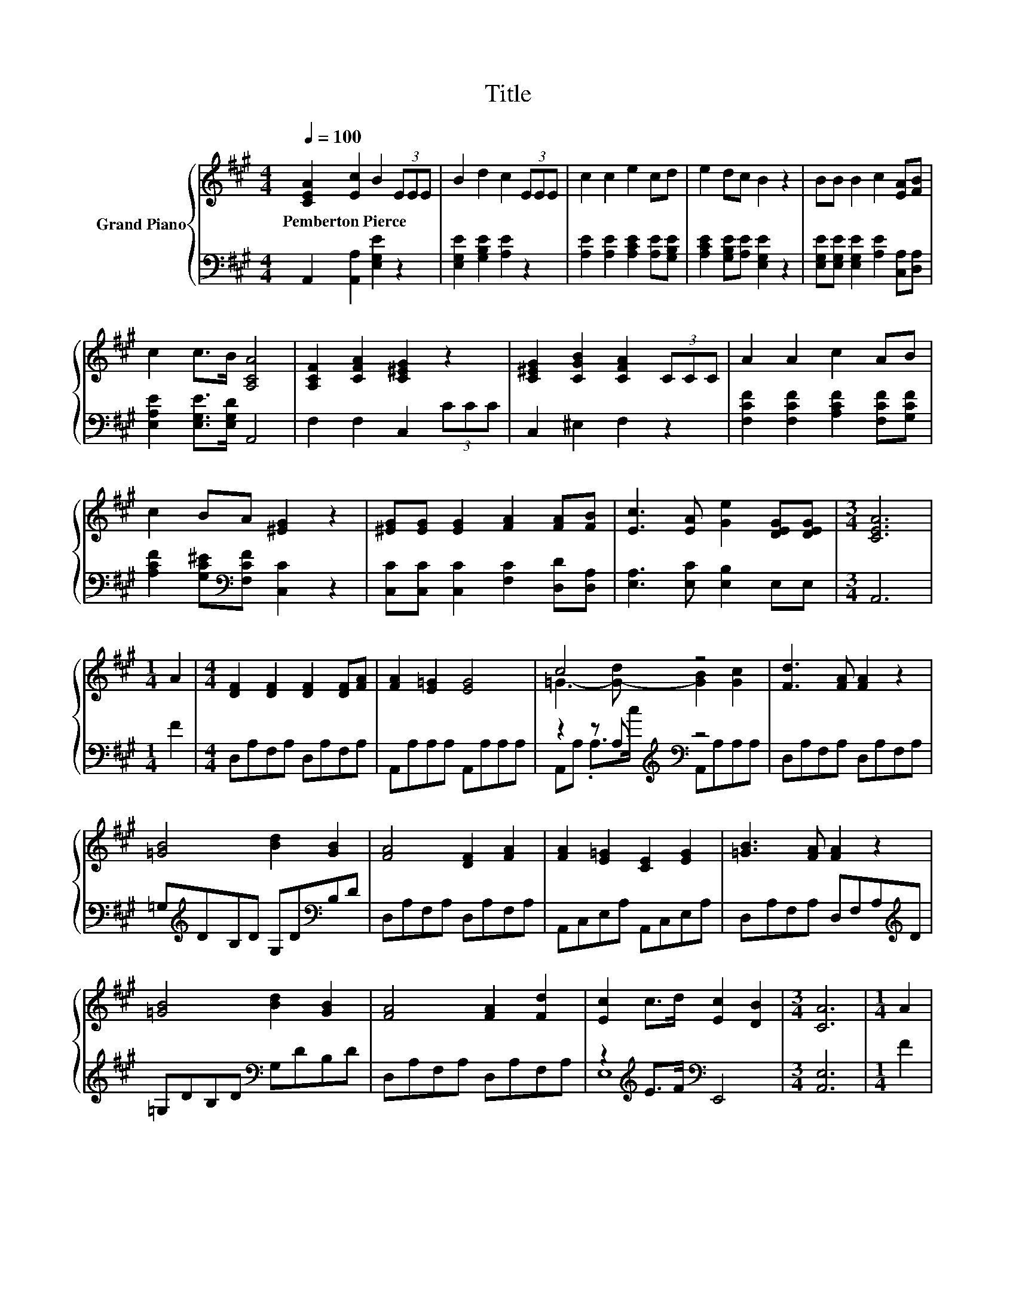 X:1
T:Title
%%score { ( 1 3 ) | ( 2 4 ) }
L:1/8
Q:1/4=100
M:4/4
K:A
V:1 treble nm="Grand Piano"
V:3 treble 
V:2 bass 
V:4 bass 
V:1
 [CEA]2 [Ec]2 B2 (3EEE | B2 d2 c2 (3EEE | c2 c2 e2 cd | e2 dc B2 z2 | BB B2 c2 [EA][FB] | %5
w: Pemberton~Pierce * * * * *|||||
 c2 c>B [A,CA]4 | [A,CF]2 [CFA]2 [C^EG]2 z2 | [C^EG]2 [CGB]2 [CFA]2 (3CCC | A2 A2 c2 AB | %9
w: ||||
 c2 BA [^EG]2 z2 | [^EG][EG] [EG]2 [FA]2 [FA][FB] | [Ec]3 [EA] [Ge]2 [DEG][DEG] |[M:3/4] [CEA]6 | %13
w: ||||
[M:1/4] A2 |[M:4/4] [DF]2 [DF]2 [DF]2 [DF][FA] | [FA]2 [E=G]2 [EG]4 | c4 z4 | [Fd]3 [FA] [FA]2 z2 | %18
w: |||||
 [=GB]4 [Bd]2 [GB]2 | [FA]4 [DF]2 [FA]2 | [FA]2 [E=G]2 [CE]2 [EG]2 | [=GB]3 [FA] [FA]2 z2 | %22
w: ||||
 [=GB]4 [Bd]2 [GB]2 | [FA]4 [FA]2 [Fd]2 | [Ec]2 c>d [Ec]2 [DB]2 |[M:3/4] [CA]6 |[M:1/4] A2 | %27
w: |||||
[M:4/4] [DF]2 [DF]2 [DF]2 [DF][FA] | [FA]2 [E=G]2 [EG]4 | c4 z4 | [Fd]3 [FA] [FA]2 z2 | %31
w: ||||
 [=GB]4 [Bd]2 [GB]2 | [FA]4 [DF]2 [FA]2 | [FA]2 [E=G]2 [CE]2 [EG]2 | [=GB]3 [FA] [FA]2 z2 | %35
w: ||||
 [=GB]4 [Bd]2 [GB]2 | [FA]4 [FA]2 [Fd]2 | [Ec]2 c>d [Ec]2 [DB]2 | [CA]6 z2 | z4 c2 z2 | %40
w: |||||
 [Fd]4 [FA]2 [FA]2 | z4 .d2 .B2 | [Fd]4 [FA]2 z2 | [=GB]2 c2 d2 B2 | A2 F2 A2 d2 | [Ec]4 [=Ge]4 | %46
w: ||||||
 [Fd]6 z2 | [DFB]2 z2 z4 | [CF^A]2 z2 z4 | [DFB]2 [DFd]>[DFd] [E=Gc]2 [D^GB]2 | [CF^A]4 F2 F2 | %51
w: |||||
[M:19/16] [Fd]/-[Fd]/-[Fd]/-[Fd]/-[Fd]/-[Fd]-<[Fd][Fc][FB]-<[FB][B,B]-<[B,B] | %52
w: |
 [=G=g]/-[Gg]/-[Gg]/-[Gg]/-[Gg]/-[Gg]-<[Gg][Gf][Ge]-<[Ge]G-[Gc] |[M:4/4] d4 c4 | %54
w: ||
 [DB]>[DB] [DB]2 z2 [DF]2 | A3 =G G2 G2 | F4 F4 | B,>B, B,2 z4 |[M:6/4] [B,DEG]12 | %59
w: |||||
[M:3/4] [CA]4 [Ec]B | .[CA]2 .[A,CE]2 z2 | [Ac]4 z2 | .[EAc]2 [CA]2 A2 | .[Af]2 .e2 A2 | %64
w: |||||
 .[Af]2 .e2 A>A | [EBd]4 [EAc]2 | .[EAc]2 .[EGB]2 z2 | [FA^d]4 [FAd]2 | [EGe]2 [EGB]2 [B,EG]2 | %69
w: |||||
 E4 z2 | E2 z2 E2 | z2 F2 [B,EG]2 | [A,EA]>[EB] [Ec]2 [A,A]2 | f2 d2 [DFB]2 | e2 c2 [CEA]2 | %75
w: ||||||
 [Ec]4 B2 | A6 |[M:1/4] E>E |[M:3/4] A2 A2 E>A | c2 c2 A>c | e2 e2 [GB]2 | c2 z2 A>c | %82
w: |||||||
 e2 e2 [GB]2 | [Ac]2 z2 z2 | [Af]4 [Af]2 | [Ae]2 [Ae]2 z2 | [Ae]6 | [EG]6 | [CEA]6- | %89
w: |||||||
[M:9/8] [CEA]8- [CEA] |] %90
w: |
V:2
 A,,2 [A,,A,]2 [E,G,E]2 z2 | [E,G,E]2 [G,B,E]2 [A,E]2 z2 | [A,E]2 [A,E]2 [A,CE]2 [A,E][G,B,E] | %3
 [A,CE]2 [G,B,E][A,E] [E,G,E]2 z2 | [E,G,E][E,G,E] [E,G,E]2 [A,E]2 [C,A,][D,A,] | %5
 [E,A,E]2 [E,G,E]>[E,G,D] A,,4 | F,2 F,2 C,2 (3CCC | C,2 ^E,2 F,2 z2 | %8
 [F,CF]2 [F,CF]2 [A,CF]2 [F,CF][G,CF] | [A,CF]2 [G,C^E][K:bass][F,CF] [C,C]2 z2 | %10
 [C,C][C,C] [C,C]2 [F,C]2 [D,D][D,A,] | [E,A,]3 [E,C] [E,B,]2 E,E, |[M:3/4] A,,6 |[M:1/4] F2 | %14
[M:4/4] D,A,F,A, D,A,F,A, | A,,A,A,A, A,,A,A,A, | z2 z A,[K:treble][K:bass] z4 | %17
 D,A,F,A, D,A,F,A, | =G,[K:treble]DB,D G,D[K:bass]B,D | D,A,F,A, D,A,F,A, | A,,C,E,A, A,,C,E,A, | %21
 D,A,F,A, D,F,A,[K:treble]D | =G,DB,D[K:bass] G,DB,D | D,A,F,A, D,A,F,A, | %24
 z2[K:treble] E>F[K:bass] E,,4 |[M:3/4] [A,,E,]6 |[M:1/4] F2 |[M:4/4] D,A,F,A, D,A,F,A, | %28
 A,,A,A,A, A,,A,A,A, | z2 z A,[K:treble][K:bass] z4 | D,A,F,A, D,A,F,A, | %31
 =G,[K:treble]DB,D G,D[K:bass]B,D | D,A,F,A, D,A,F,A, | A,,C,E,A, A,,C,E,A, | %34
 D,A,F,A, D,F,A,[K:treble]D | =G,DB,D[K:bass] G,DB,D | D,A,F,A, D,A,F,A, | %37
 z2[K:treble] E>F[K:bass] E,,4 | [A,,E,]6 z2 | A,,C,E,A, A,,C,E,A, | D,F,A,D D,F,A,D | %41
 A,,C,E,A, A,,C,E,A, | D,F,A,D D,F,A,[K:treble]D | z2 A2 B2 =G2 | F2 D2 F2 F2 | [A,,A,]8 | %46
 [D,A,]6 z2 | B,2 f2 d2 B2 | F,2 f2 c2 A2 | B,2 B,,>B,, E,2 ^E,2 | F,4 F,2 F,2 | %51
[M:19/16] [B,,B,]/-[B,,B,]/-[B,,B,]/-[B,,B,]/-[B,,B,]/-[B,,B,]-<[B,,B,][C,^A,][D,B,]-<[D,B,] z/ z/ z | %52
 [E,B,]/-[E,B,]/-[E,B,]/-[E,B,]/-[E,B,]/-[E,B,]-<[E,B,][E,B,][E,B,]-<[E,B,][E,B,]-<[E,B,] | %53
[M:4/4] [F,B,F]4 [F,^A,E]4 | [B,,B,]>[B,,B,] [B,,B,]2 z2 [B,,B,]2 | %55
 [E,B,E]3 [E,B,E] [E,B,E]2 [E,B,E]2 | [F,B,D]4 [F,^A,C]4 | B,,>B,, B,,2 z4 |[M:6/4] [E,,E,]12 | %59
[M:3/4] z2 z2 [E,G,]2 | A,2 .A,,2[K:treble] AB | A,4 z d | A,2 A,2 A,2 | %63
 .[D,D]2[K:treble] .[A,CA]2 A,2 | .[D,D]2 .[A,CA]2 A,>[K:bass]A, | G,4 A,2 | .E,2 .E,2 z2 | %67
 B,4 B,2 | E,2 E,2 E,2 | B,,6 | [E,G,]2 z2 [E,G,]2 | G,2 z2 z2 | C,>[B,,G,] [A,,A,]2 z2 | %73
 A,2 z2 z2 | [CE]2 z2 z2 | z2 z2 D2 | [A,C]6 |[M:1/4] E,>E, |[M:3/4] A,2 A,2 E,>A, | C2 C2 A,>C | %80
 [E,E]2 [E,E]2 [E,E]2 | [A,EA]2 z2[K:bass] A,>C | [E,E]2 [E,E]2 [E,E]2 | [A,E]2 z2 z2 | %84
 [D,D]4 [D,D]2 | [E,C]2 [E,C]2 z2 | B,6 | D6 | A,,6- |[M:9/8] A,,8- A,, |] %90
V:3
 x8 | x8 | x8 | x8 | x8 | x8 | x8 | x8 | x8 | x8 | x8 | x8 |[M:3/4] x6 |[M:1/4] x2 |[M:4/4] x8 | %15
 x8 | =G3- [G-d] [GB]2 [Gc]2 | x8 | x8 | x8 | x8 | x8 | x8 | x8 | x8 |[M:3/4] x6 |[M:1/4] x2 | %27
[M:4/4] x8 | x8 | =G3- [G-d] [GB]2 [Gc]2 | x8 | x8 | x8 | x8 | x8 | x8 | x8 | x8 | x8 | %39
 [=Ge]4 G2- [GA]2 | x8 | [=Ge]4 G-[Gc]G-[GA] | x8 | x8 | x8 | x8 | x8 | x8 | x8 | x8 | x8 | %51
[M:19/16] x19/2 | z/ z/ z/ z/ z/ z/ z/ z/ z/ z/ z/ z/ z/ z B z |[M:4/4] x8 | x8 | x8 | x8 | x8 | %58
[M:6/4] x12 |[M:3/4] x6 | x6 | E4- [EBe]2 | x6 | x6 | x6 | x6 | x6 | x6 | x6 | [A,F]4- [A,^DF]2 | %70
 x6 | E4 z2 | x6 | F4 z2 | x6 | G6 | x6 |[M:1/4] x2 |[M:3/4] x6 | x6 | x6 | x6 | x6 | x6 | x6 | %85
 x6 | x6 | x6 | x6 |[M:9/8] x9 |] %90
V:4
 x8 | x8 | x8 | x8 | x8 | x8 | x8 | x8 | x8 | x3[K:bass] x5 | x8 | x8 |[M:3/4] x6 |[M:1/4] x2 | %14
[M:4/4] x8 | x8 | A,,A, .A,>[K:treble]c[K:bass] A,,A,A,A, | x8 | x[K:treble] x5[K:bass] x2 | x8 | %20
 x8 | x7[K:treble] x | x4[K:bass] x4 | x8 | E,8[K:treble][K:bass] |[M:3/4] x6 |[M:1/4] x2 | %27
[M:4/4] x8 | x8 | A,,A, .A,>[K:treble]c[K:bass] A,,A,A,A, | x8 | x[K:treble] x5[K:bass] x2 | x8 | %33
 x8 | x7[K:treble] x | x4[K:bass] x4 | x8 | E,8[K:treble][K:bass] | x8 | x8 | x8 | x8 | %42
 x7[K:treble] x | =G,8 | A,8 | x8 | x8 | x8 | x8 | x8 | x8 |[M:19/16] x19/2 | x19/2 |[M:4/4] x8 | %54
 x8 | x8 | x8 | x8 |[M:6/4] x12 |[M:3/4] [A,,E,]4 z D | x4[K:treble] x2 | z2 z2 G,2 | x6 | %63
 x2[K:treble] x4 | x11/2[K:bass] x/ | x6 | x6 | x6 | x6 | x6 | x6 | E,2- [E,A,]2 ^D,2 | x6 | %73
 D,2- [D,B,]2 D,2 | E,2- [E,A,]2 E,2 | E,6 | x6 |[M:1/4] x2 |[M:3/4] x6 | x6 | x6 | x4[K:bass] x2 | %82
 x6 | x6 | x6 | x6 | E,6- | E,6 | x6 |[M:9/8] x9 |] %90

